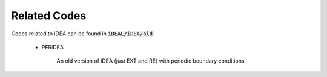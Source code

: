 Related Codes
=============

Codes related to iDEA can be found in :code:`iDEAL/iDEA/old`. 

 * PERiDEA

    An old version of iDEA (just EXT and RE) with periodic boundary conditions
